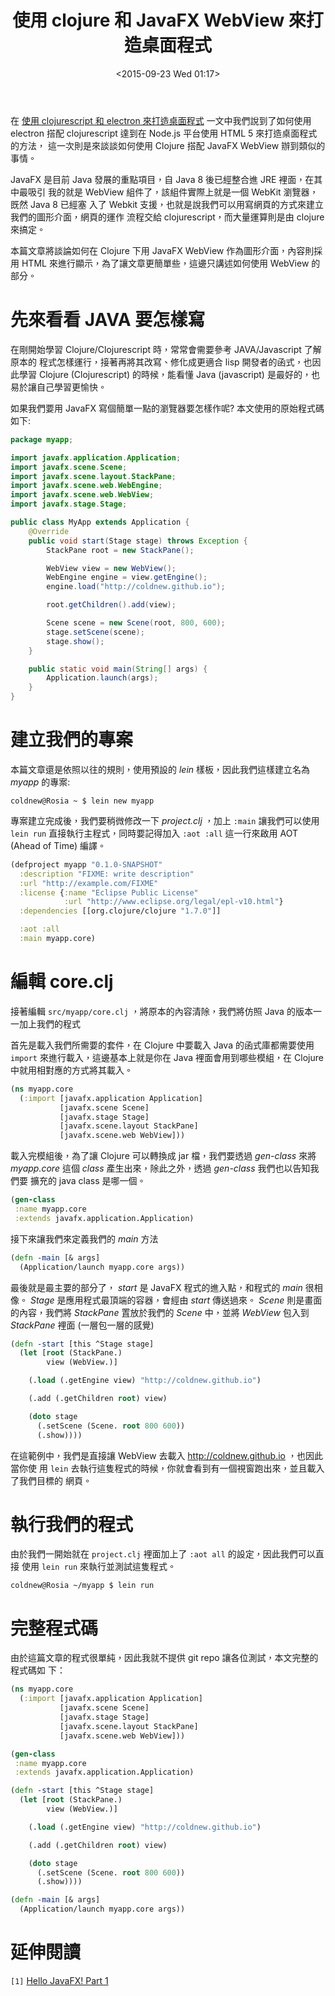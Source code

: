 #+TITLE: 使用 clojure 和 JavaFX WebView 來打造桌面程式
#+DATE: <2015-09-23 Wed 01:17>
#+UPDATED: <2015-09-23 Wed 01:17>
#+ABBRLINK: 5c119546
#+OPTIONS: num:nil ^:nil
#+TAGS: clojure, javafx, clojurescript
#+LANGUAGE: zh-tw
#+ALIAS: blog/2015/09-23_clojure_javafx_webview/index.html
#+ALIAS: blog/2015/building_a_desktop_application_with_clojure_and_javafx_webview.html

在 [[http://coldnew.github.io/blog/2015/building_a_desktop_application_with_cljs_and_electron.html][使用 clojurescript 和 electron 來打造桌面程式]] 一文中我們說到了如何使用
electron 搭配 clojurescript 達到在 Node.js 平台使用 HTML 5 來打造桌面程式的方法，
這一次則是來談談如何使用 Clojure 搭配 JavaFX WebView 辦到類似的事情。

JavaFX 是目前 Java 發展的重點項目，自 Java 8 後已經整合進 JRE 裡面，在其中最吸引
我的就是 WebView 組件了，該組件實際上就是一個 WebKit 瀏覽器，既然 Java 8 已經塞
入了 Webkit 支援，也就是說我們可以用寫網頁的方式來建立我們的圖形介面，網頁的運作
流程交給 clojurescript，而大量運算則是由 clojure 來搞定。

本篇文章將談論如何在 Clojure 下用 JavaFX WebView 作為圖形介面，內容則採用
HTML 來進行顯示，為了讓文章更簡單些，這邊只講述如何使用 WebView 的部分。

* 先來看看 JAVA 要怎樣寫

在剛開始學習 Clojure/Clojurescript 時，常常會需要參考 JAVA/Javascript 了解原本的
程式怎樣運行，接著再將其改寫、修化成更適合 lisp 開發者的函式，也因此學習 Clojure
(Clojurescript) 的時候，能看懂 Java (javascript) 是最好的，也易於讓自己學習更愉快。

如果我們要用 JavaFX 寫個簡單一點的瀏覽器要怎樣作呢? 本文使用的原始程式碼如下:

#+BEGIN_SRC java
  package myapp;
  
  import javafx.application.Application;
  import javafx.scene.Scene;
  import javafx.scene.layout.StackPane;
  import javafx.scene.web.WebEngine;
  import javafx.scene.web.WebView;
  import javafx.stage.Stage;
  
  public class MyApp extends Application {
      @Override
      public void start(Stage stage) throws Exception {
          StackPane root = new StackPane();
  
          WebView view = new WebView();
          WebEngine engine = view.getEngine();
          engine.load("http://coldnew.github.io");
  
          root.getChildren().add(view);
  
          Scene scene = new Scene(root, 800, 600);
          stage.setScene(scene);
          stage.show();
      }
  
      public static void main(String[] args) {
          Application.launch(args);
      }
  }
#+END_SRC

* 建立我們的專案

本篇文章還是依照以往的規則，使用預設的 /lein/ 樣板，因此我們這樣建立名為 /myapp/ 的專案:

#+BEGIN_EXAMPLE
coldnew@Rosia ~ $ lein new myapp
#+END_EXAMPLE

專案建立完成後，我們要稍微修改一下 /project.clj/ ，加上 =:main= 讓我們可以使用
=lein run= 直接執行主程式，同時要記得加入 =:aot :all= 這一行來啟用 AOT (Ahead of
Time) 編譯。

#+BEGIN_SRC clojure
  (defproject myapp "0.1.0-SNAPSHOT"
    :description "FIXME: write description"
    :url "http://example.com/FIXME"
    :license {:name "Eclipse Public License"
              :url "http://www.eclipse.org/legal/epl-v10.html"}
    :dependencies [[org.clojure/clojure "1.7.0"]]
  
    :aot :all
    :main myapp.core)
#+END_SRC

* 編輯 core.clj

接著編輯 =src/myapp/core.clj= ，將原本的內容清除，我們將仿照 Java 的版本一一加上我們的程式

首先是載入我們所需要的套件，在 Clojure 中要載入 Java 的函式庫都需要使用 =import=
來進行載入，這邊基本上就是你在 Java 裡面會用到哪些模組，在 Clojure 中就用相對應的方式將其載入。

#+BEGIN_SRC clojure
  (ns myapp.core
    (:import [javafx.application Application]
             [javafx.scene Scene]
             [javafx.stage Stage]
             [javafx.scene.layout StackPane]
             [javafx.scene.web WebView]))
#+END_SRC

載入完模組後，為了讓 Clojure 可以轉換成 jar 檔，我們要透過 /gen-class/ 來將
/myapp.core/ 這個 /class/ 產生出來，除此之外，透過 /gen-class/ 我們也以告知我們要
擴充的 java class 是哪一個。

#+BEGIN_SRC clojure
  (gen-class
   :name myapp.core
   :extends javafx.application.Application)
#+END_SRC

接下來讓我們來定義我們的 /main/ 方法

#+BEGIN_SRC clojure
  (defn -main [& args]
    (Application/launch myapp.core args))
#+END_SRC

最後就是最主要的部分了， /start/ 是 JavaFX 程式的進入點，和程式的 /main/ 很相
像。 /Stage/ 是應用程式最頂端的容器，會經由 /start/ 傳送過來。 /Scene/ 則是畫面
的內容，我們將 /StackPane/ 置放於我們的 /Scene/ 中，並將 /WebView/ 包入到
/StackPane/ 裡面 (一層包一層的感覺)

#+BEGIN_SRC clojure
  (defn -start [this ^Stage stage]
    (let [root (StackPane.)
          view (WebView.)]
  
      (.load (.getEngine view) "http://coldnew.github.io")
  
      (.add (.getChildren root) view)
  
      (doto stage
        (.setScene (Scene. root 800 600))
        (.show))))
#+END_SRC

在這範例中，我們是直接讓 WebView 去載入 [[http://coldnew.github.io]] ，也因此當你使
用 =lein= 去執行這隻程式的時候，你就會看到有一個視窗跑出來，並且載入了我們目標的
網頁。

* 執行我們的程式

由於我們一開始就在 =project.clj= 裡面加上了 =:aot all= 的設定，因此我們可以直接
使用 =lein run= 來執行並測試這隻程式。

#+BEGIN_EXAMPLE
coldnew@Rosia ~/myapp $ lein run
#+END_EXAMPLE

#+BEGIN_CENTER
[[file:使用-Clojure-和-JavaFX-Webview-打造桌面程式/simple_javafx.png]]
#+END_CENTER

* 完整程式碼

由於這篇文章的程式很單純，因此我就不提供 git repo 讓各位測試，本文完整的程式碼如
下：

#+BEGIN_SRC clojure
  (ns myapp.core
    (:import [javafx.application Application]
             [javafx.scene Scene]
             [javafx.stage Stage]
             [javafx.scene.layout StackPane]
             [javafx.scene.web WebView]))
  
  (gen-class
   :name myapp.core
   :extends javafx.application.Application)
  
  (defn -start [this ^Stage stage]
    (let [root (StackPane.)
          view (WebView.)]
  
      (.load (.getEngine view) "http://coldnew.github.io")
  
      (.add (.getChildren root) view)
  
      (doto stage
        (.setScene (Scene. root 800 600))
        (.show))))
  
  (defn -main [& args]
    (Application/launch myapp.core args))
#+END_SRC

* 延伸閱讀

~[1]~ [[http://www.codedata.com.tw/java/hello-java-fx-part1/][Hello JavaFX! Part 1]]
